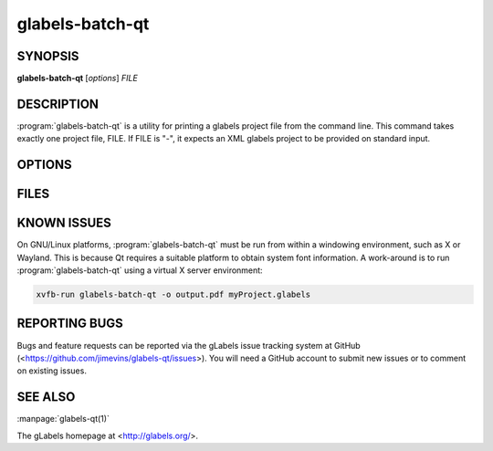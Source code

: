 glabels-batch-qt
================

SYNOPSIS
--------

**glabels-batch-qt** [*options*] *FILE*

DESCRIPTION
-----------

:program:`glabels-batch-qt` is a utility for printing a glabels project file
from the command line.  This command takes exactly one project file, FILE.  If FILE
is "-", it expects an XML glabels project to be provided on standard input.


OPTIONS
-------

.. program:: glabels-batch-qt

.. option::  -h, --help

	     Displays usage information and exits.

.. option::  -v, --version

             Displays version information and exits.

.. option:: -p <printer>, --printer <printer>

	    Send output to <printer>.

.. option::  -o [<filename>], --output [<filename>]
	     Set output filename to <filename>. If filename is "-", write to standard output.
	     (Default="output.pdf")

.. option::  -s <n>, --sheets <n>

             For simple projects, sets number of full sheets to <n>. (Default=1)

.. option::  -c <n>, --copies <n>

	     Set number of copies to <n>. (Default=1)

.. option::  -a, --collate

	     Collate merge copies.

.. option:: -g, --group

	     Start each merge group on a new page.

.. option::  -f <n>, --first <n>

	     Set starting position to <n>. (Default=1)

.. option::  -l, --outlines

             Print label outlines.

.. option::  -m, --crop-marks

             Print crop marks.

.. option::  -r, --reverse

             Print in reverse (mirror image).

.. option::  -D <var>=<value>, --define <var>=<value>

	     Set initial value of user variable <var> to <value>.

FILES
-----

.. describe:: ${prefix}/share/glabels-qt/templates/

	      Directory containing predefined product templates distributed with glabels.

.. describe:: ${XDG_CONFIG_HOME}/glabels.org/glabels-qt/

	      Directory containing user defined product templates created with the
	      gLabels Product Template Designer.  **Do not place manually created
	      templates here!**

.. describe:: ${HOME}/.glabels/

              Directory for manually created product templates.

KNOWN ISSUES
------------

On GNU/Linux platforms, :program:`glabels-batch-qt` must be run from within a windowing environment, such as X or Wayland.  This is because Qt requires a suitable platform to obtain system font information.  A work-around is to run :program:`glabels-batch-qt` using a virtual X server environment:

.. code:: shell

	  xvfb-run glabels-batch-qt -o output.pdf myProject.glabels


REPORTING BUGS
--------------

Bugs and feature requests can be reported via the gLabels issue tracking system at GitHub (<https://github.com/jimevins/glabels-qt/issues>).  You will need a GitHub account to submit new issues or to comment on existing issues.

SEE ALSO
--------

:manpage:`glabels-qt(1)`

The gLabels homepage at <http://glabels.org/>.
